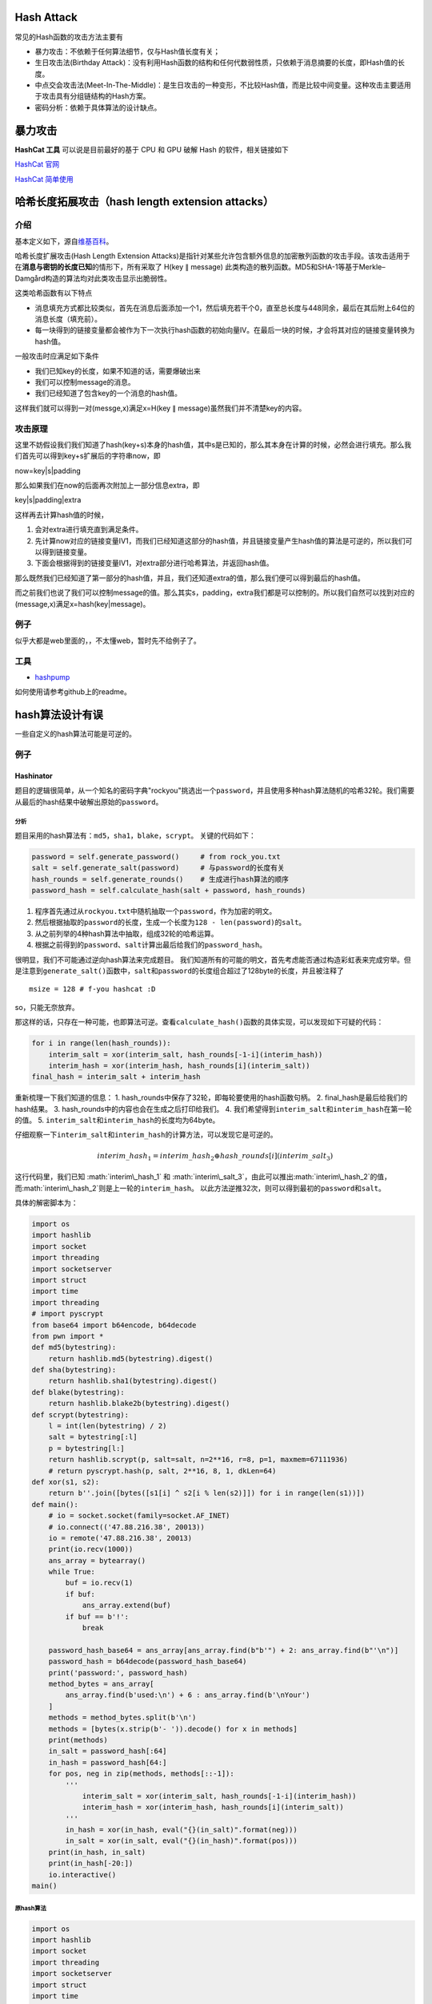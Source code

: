 .. role:: math(raw)
   :format: html latex
..

Hash Attack
===========

常见的Hash函数的攻击方法主要有

-  暴力攻击：不依赖于任何算法细节，仅与Hash值长度有关；
-  生日攻击法(Birthday
   Attack)：没有利用Hash函数的结构和任何代数弱性质，只依赖于消息摘要的长度，即Hash值的长度。
-  中点交会攻击法(Meet-In-The-Middle)：是生日攻击的一种变形，不比较Hash值，而是比较中间变量。这种攻击主要适用于攻击具有分组链结构的Hash方案。
-  密码分析：依赖于具体算法的设计缺点。

暴力攻击
========

**HashCat 工具** 可以说是目前最好的基于 CPU 和 GPU 破解 Hash
的软件，相关链接如下

`HashCat 官网 <http://www.hashcat.net/hashcat/>`__

`HashCat 简单使用 <http://www.freebuf.com/sectool/112479.html>`__

哈希长度拓展攻击（hash length extension attacks）
=================================================

介绍
----

基本定义如下，源自\ `维基百科 <https://zh.wikipedia.org/wiki/%E9%95%BF%E5%BA%A6%E6%89%A9%E5%B1%95%E6%94%BB%E5%87%BB>`__\ 。

哈希长度扩展攻击(Hash Length Extension
Attacks)是指针对某些允许包含额外信息的加密散列函数的攻击手段。该攻击适用于在\ **消息与密钥的长度已知**\ 的情形下，所有采取了
H(key ∥ message)
此类构造的散列函数。MD5和SHA-1等基于Merkle–Damgård构造的算法均对此类攻击显示出脆弱性。

这类哈希函数有以下特点

-  消息填充方式都比较类似，首先在消息后面添加一个1，然后填充若干个0，直至总长度与448同余，最后在其后附上64位的消息长度（填充前）。
-  每一块得到的链接变量都会被作为下一次执行hash函数的初始向量IV。在最后一块的时候，才会将其对应的链接变量转换为hash值。

一般攻击时应满足如下条件

-  我们已知key的长度，如果不知道的话，需要爆破出来
-  我们可以控制message的消息。
-  我们已经知道了包含key的一个消息的hash值。

这样我们就可以得到一对(messge,x)满足x=H(key ∥
message)虽然我们并不清楚key的内容。

攻击原理
--------

这里不妨假设我们我们知道了hash(key+s)本身的hash值，其中s是已知的，那么其本身在计算的时候，必然会进行填充。那么我们首先可以得到key+s扩展后的字符串now，即

now=key\|s\|padding

那么如果我们在now的后面再次附加上一部分信息extra，即

key\|s\|padding\|extra

这样再去计算hash值的时候，

1. 会对extra进行填充直到满足条件。
2. 先计算now对应的链接变量IV1，而我们已经知道这部分的hash值，并且链接变量产生hash值的算法是可逆的，所以我们可以得到链接变量。
3. 下面会根据得到的链接变量IV1，对extra部分进行哈希算法，并返回hash值。

那么既然我们已经知道了第一部分的hash值，并且，我们还知道extra的值，那么我们便可以得到最后的hash值。

而之前我们也说了我们可以控制message的值。那么其实s，padding，extra我们都是可以控制的。所以我们自然可以找到对应的(message,x)满足x=hash(key\|message)。

例子
----

似乎大都是web里面的，，不太懂web，暂时先不给例子了。

工具
----

-  `hashpump <https://github.com/bwall/HashPump>`__

如何使用请参考github上的readme。

hash算法设计有误
================

一些自定义的hash算法可能是可逆的。

例子
----

Hashinator
~~~~~~~~~~

题目的逻辑很简单，从一个知名的密码字典"rockyou"挑选出一个\ ``password``\ ，并且使用多种hash算法随机的哈希32轮。我们需要从最后的hash结果中破解出原始的\ ``password``\ 。

分析
^^^^

题目采用的hash算法有：\ ``md5``\ ，\ ``sha1``\ ，\ ``blake``\ ，\ ``scrypt``\ 。
关键的代码如下：

.. code:: python

        password = self.generate_password()     # from rock_you.txt
        salt = self.generate_salt(password)     # 与password的长度有关
        hash_rounds = self.generate_rounds()    # 生成进行hash算法的顺序
        password_hash = self.calculate_hash(salt + password, hash_rounds)

1. 程序首先通过从\ ``rockyou.txt``\ 中随机抽取一个\ ``password``\ ，作为加密的明文。
2. 然后根据抽取的\ ``password``\ 的长度，生成一个长度为\ ``128 - len(password)``\ 的\ ``salt``\ 。
3. 从之前列举的4种hash算法中抽取，组成32轮的哈希运算。
4. 根据之前得到的\ ``password``\ 、\ ``salt``\ 计算出最后给我们的\ ``password_hash``\ 。

很明显，我们不可能通过逆向hash算法来完成题目。
我们知道所有的可能的明文，首先考虑能否通过构造彩虹表来完成穷举。但是注意到\ ``generate_salt()``\ 函数中，\ ``salt``\ 和\ ``password``\ 的长度组合超过了128byte的长度，并且被注释了

::

        msize = 128 # f-you hashcat :D

so，只能无奈放弃。

那这样的话，只存在一种可能，也即算法可逆。查看\ ``calculate_hash()``\ 函数的具体实现，可以发现如下可疑的代码：

.. code:: python

    for i in range(len(hash_rounds)):
        interim_salt = xor(interim_salt, hash_rounds[-1-i](interim_hash))
        interim_hash = xor(interim_hash, hash_rounds[i](interim_salt))
    final_hash = interim_salt + interim_hash

重新梳理一下我们知道的信息： 1.
hash\_rounds中保存了32轮，即每轮要使用的hash函数句柄。 2.
final\_hash是最后给我们的hash结果。 3.
hash\_rounds中的内容也会在生成之后打印给我们。 4.
我们希望得到\ ``interim_salt``\ 和\ ``interim_hash``\ 在第一轮的值。 5.
``interim_salt``\ 和\ ``interim_hash``\ 的长度均为64byte。

仔细观察一下\ ``interim_salt``\ 和\ ``interim_hash``\ 的计算方法，可以发现它是可逆的。

.. math::


   interim\_hash_1 = interim\_hash_2 \oplus hash\_rounds[i](interim\_salt_3)

这行代码里，我们已知 :math:`interim\_hash_1` 和
:math:`interim\_salt_3`\ ，由此可以推出\ :math:`interim\_hash_2`\ 的值，而\ :math:`interim\_hash_2`\ 则是上一轮的\ ``interim_hash``\ 。
以此方法逆推32次，则可以得到最初的\ ``password``\ 和\ ``salt``\ 。

具体的解密脚本为：

.. code:: python

    import os
    import hashlib
    import socket
    import threading
    import socketserver
    import struct
    import time
    import threading
    # import pyscrypt
    from base64 import b64encode, b64decode
    from pwn import *
    def md5(bytestring):
        return hashlib.md5(bytestring).digest()
    def sha(bytestring):
        return hashlib.sha1(bytestring).digest()
    def blake(bytestring):
        return hashlib.blake2b(bytestring).digest()
    def scrypt(bytestring):
        l = int(len(bytestring) / 2)
        salt = bytestring[:l]
        p = bytestring[l:]
        return hashlib.scrypt(p, salt=salt, n=2**16, r=8, p=1, maxmem=67111936)
        # return pyscrypt.hash(p, salt, 2**16, 8, 1, dkLen=64)
    def xor(s1, s2):
        return b''.join([bytes([s1[i] ^ s2[i % len(s2)]]) for i in range(len(s1))])
    def main():
        # io = socket.socket(family=socket.AF_INET)
        # io.connect(('47.88.216.38', 20013))
        io = remote('47.88.216.38', 20013)
        print(io.recv(1000))
        ans_array = bytearray()
        while True:
            buf = io.recv(1)
            if buf:
                ans_array.extend(buf)
            if buf == b'!':
                break
        
        password_hash_base64 = ans_array[ans_array.find(b"b'") + 2: ans_array.find(b"'\n")]
        password_hash = b64decode(password_hash_base64)
        print('password:', password_hash)
        method_bytes = ans_array[
            ans_array.find(b'used:\n') + 6 : ans_array.find(b'\nYour')
        ]
        methods = method_bytes.split(b'\n')
        methods = [bytes(x.strip(b'- ')).decode() for x in methods]
        print(methods)
        in_salt = password_hash[:64]
        in_hash = password_hash[64:]
        for pos, neg in zip(methods, methods[::-1]):
            '''
                interim_salt = xor(interim_salt, hash_rounds[-1-i](interim_hash))
                interim_hash = xor(interim_hash, hash_rounds[i](interim_salt))
            '''
            in_hash = xor(in_hash, eval("{}(in_salt)".format(neg)))
            in_salt = xor(in_salt, eval("{}(in_hash)".format(pos)))
        print(in_hash, in_salt)
        print(in_hash[-20:])
        io.interactive()
    main()
        

原hash算法
^^^^^^^^^^

.. code:: python


    import os
    import hashlib
    import socket
    import threading
    import socketserver
    import struct
    import time

    # import pyscrypt

    from base64 import b64encode

    def md5(bytestring):
        return hashlib.md5(bytestring).digest()

    def sha(bytestring):
        return hashlib.sha1(bytestring).digest()

    def blake(bytestring):
        return hashlib.blake2b(bytestring).digest()

    def scrypt(bytestring):
        l = int(len(bytestring) / 2)
        salt = bytestring[:l]
        p = bytestring[l:]
        return hashlib.scrypt(p, salt=salt, n=2**16, r=8, p=1, maxmem=67111936)
        # return pyscrypt.hash(p, salt, 2**16, 8, 1)

    def xor(s1, s2):
        return b''.join([bytes([s1[i] ^ s2[i % len(s2)]]) for i in range(len(s1))])

    class HashHandler(socketserver.BaseRequestHandler):

        welcome_message = """
    Welcome, young wanna-be Cracker, to the Hashinator.

    To prove your worthiness, you must display the power of your cracking skills.

    The test is easy:
    1. We send you a password from the rockyou list, hashed using multiple randomly chosen algorithms.
    2. You crack the hash and send back the original password.

    As you already know the dictionary and won't need any fancy password rules, {} seconds should be plenty, right?

    Please wait while we generate your hash...
        """

        hashes = [md5, sha, blake, scrypt]
        timeout = 10
        total_rounds = 32

        def handle(self):
            self.request.sendall(self.welcome_message.format(self.timeout).encode())

            password = self.generate_password()     # from rock_you.txt
            salt = self.generate_salt(password)     # 与password的长度有关
            hash_rounds = self.generate_rounds()    # 生成进行hash算法的顺序
            password_hash = self.calculate_hash(salt + password, hash_rounds)
            self.generate_delay()

            self.request.sendall("Challenge password hash: {}\n".format(b64encode(password_hash)).encode())
            self.request.sendall("Rounds used:\n".encode())
            test_rounds = []
            for r in hash_rounds:
                test_rounds.append(r)

            for r in hash_rounds:
                self.request.sendall("- {}\n".format(r.__name__).encode())
            self.request.sendall("Your time starts now!\n".encode())
            self.request.settimeout(self.timeout)
            try:
                response = self.request.recv(1024)
                if response.strip() == password:
                    self.request.sendall("Congratulations! You are a true cracking master!\n".encode())
                    self.request.sendall("Welcome to the club: {}\n".format(flag).encode())
                    return
            except socket.timeout:
                pass
            self.request.sendall("Your cracking skills are bad, and you should feel bad!".encode())


        def generate_password(self):
            rand = struct.unpack("I", os.urandom(4))[0]
            lines = 14344391 # size of rockyou
            line = rand % lines
            password = ""
            f = open('rockyou.txt', 'rb')
            for i in range(line):
                password = f.readline()
            return password.strip()

        def generate_salt(self, p):
            msize = 128 # f-you hashcat :D
            salt_size = msize - len(p)
            return os.urandom(salt_size)

        def generate_rounds(self):
            rand = struct.unpack("Q", os.urandom(8))[0]
            rounds = []
            for i in range(self.total_rounds):
                rounds.append(self.hashes[rand % len(self.hashes)])
                rand = rand >> 2
            return rounds

        def calculate_hash(self, payload, hash_rounds):
            interim_salt = payload[:64]
            interim_hash = payload[64:]
            for i in range(len(hash_rounds)):
                interim_salt = xor(interim_salt, hash_rounds[-1-i](interim_hash))
                interim_hash = xor(interim_hash, hash_rounds[i](interim_salt))
                '''
                interim_hash = xor(
                    interim_hash, 
                    hash_rounds[i](
                        xor(interim_salt, hash_rounds[-1-i](interim_hash))
                    )
                )
                '''
            final_hash = interim_salt + interim_hash
            return final_hash

        def generate_delay(self):
            rand = struct.unpack("I", os.urandom(4))[0]
            time.sleep(rand / 1000000000.0)



    class ThreadedTCPServer(socketserver.ThreadingMixIn, socketserver.TCPServer):
        allow_reuse_address = True

    PORT = 1337
    HOST = '0.0.0.0'
    flag = ""

    with open("flag.txt") as f:
        flag = f.read()

    def main():
        server = ThreadedTCPServer((HOST, PORT), HashHandler)
        server_thread = threading.Thread(target=server.serve_forever)
        server_thread.start()
        server_thread.join()

    if __name__ == "__main__":
        main()
